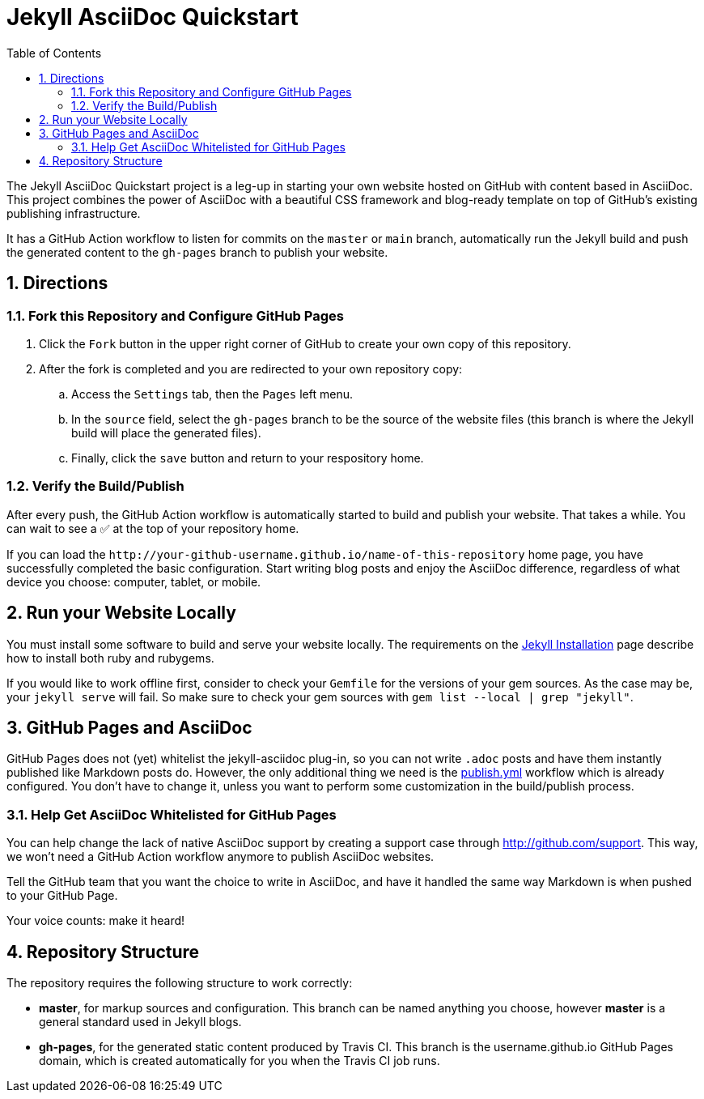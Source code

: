 = Jekyll AsciiDoc Quickstart
:numbered:
:website-url: http&#58;//your-github-username.github.io/name-of-this-repository
ifndef::env-github[:toc:]

The Jekyll AsciiDoc Quickstart project is a leg-up in starting your own website hosted on GitHub with content based in AsciiDoc. This project combines the power of AsciiDoc with a beautiful CSS framework and blog-ready template on top of GitHub's existing publishing infrastructure.

It has a GitHub Action workflow to listen for commits on the `master` or `main` branch, automatically run the Jekyll build and push the generated content to the `gh-pages` branch to publish your website. 

== Directions

=== Fork this Repository and Configure GitHub Pages

. Click the `Fork` button in the upper right corner of GitHub to create your own copy of this repository.
. After the fork is completed and you are redirected to your own repository copy:
.. Access the `Settings` tab, then the `Pages` left menu.
.. In the  `source` field, select the `gh-pages` branch to be the source of the website files (this branch is where the Jekyll build will place the generated files). 
.. Finally, click the `save` button and return to your respository home.

=== Verify the Build/Publish

After every push, the GitHub Action workflow is automatically started to build and publish your website.
That takes a while. You can wait to see a ✅ at the top of your repository home.

If you can load the `{website-url}` home page, you have successfully completed the basic configuration.
Start writing blog posts and enjoy the AsciiDoc difference, regardless of what device you choose: computer, tablet, or mobile.

== Run your Website Locally

You must install some software to build and serve your website locally. The requirements on the http://jekyllrb.com/docs/installation/[Jekyll Installation] page describe how to install both ruby and rubygems.

If you would like to work offline first, consider to check your `Gemfile` for the versions of your gem sources. As the case may be, your `jekyll serve` will fail. So make sure to check your gem sources with `gem list --local | grep "jekyll"`.


== GitHub Pages and AsciiDoc

GitHub Pages does not (yet) whitelist the jekyll-asciidoc plug-in, so you can not write `.adoc` posts and have them instantly published like Markdown posts do. However, the only additional thing we need is the link:.github/workflows/publish.yml[publish.yml] workflow which is already configured. You don't have to change it, unless you want to perform some customization in the build/publish process.

=== Help Get AsciiDoc Whitelisted for GitHub Pages

You can help change the lack of native AsciiDoc support by creating a support case through http://github.com/support.
This way, we won't need a GitHub Action workflow anymore to publish AsciiDoc websites.

Tell the GitHub team that you want the choice to write in AsciiDoc, and have it handled the same way Markdown is when pushed to your GitHub Page.

Your voice counts: make it heard!

== Repository Structure

The repository requires the following structure to work correctly:

* **master**, for markup sources and configuration. This branch can be named anything you choose, however **master** is a general standard used in Jekyll blogs.
* **gh-pages**, for the generated static content produced by Travis CI. This branch is the username.github.io GitHub Pages domain, which is created automatically for you when the Travis CI job runs.
